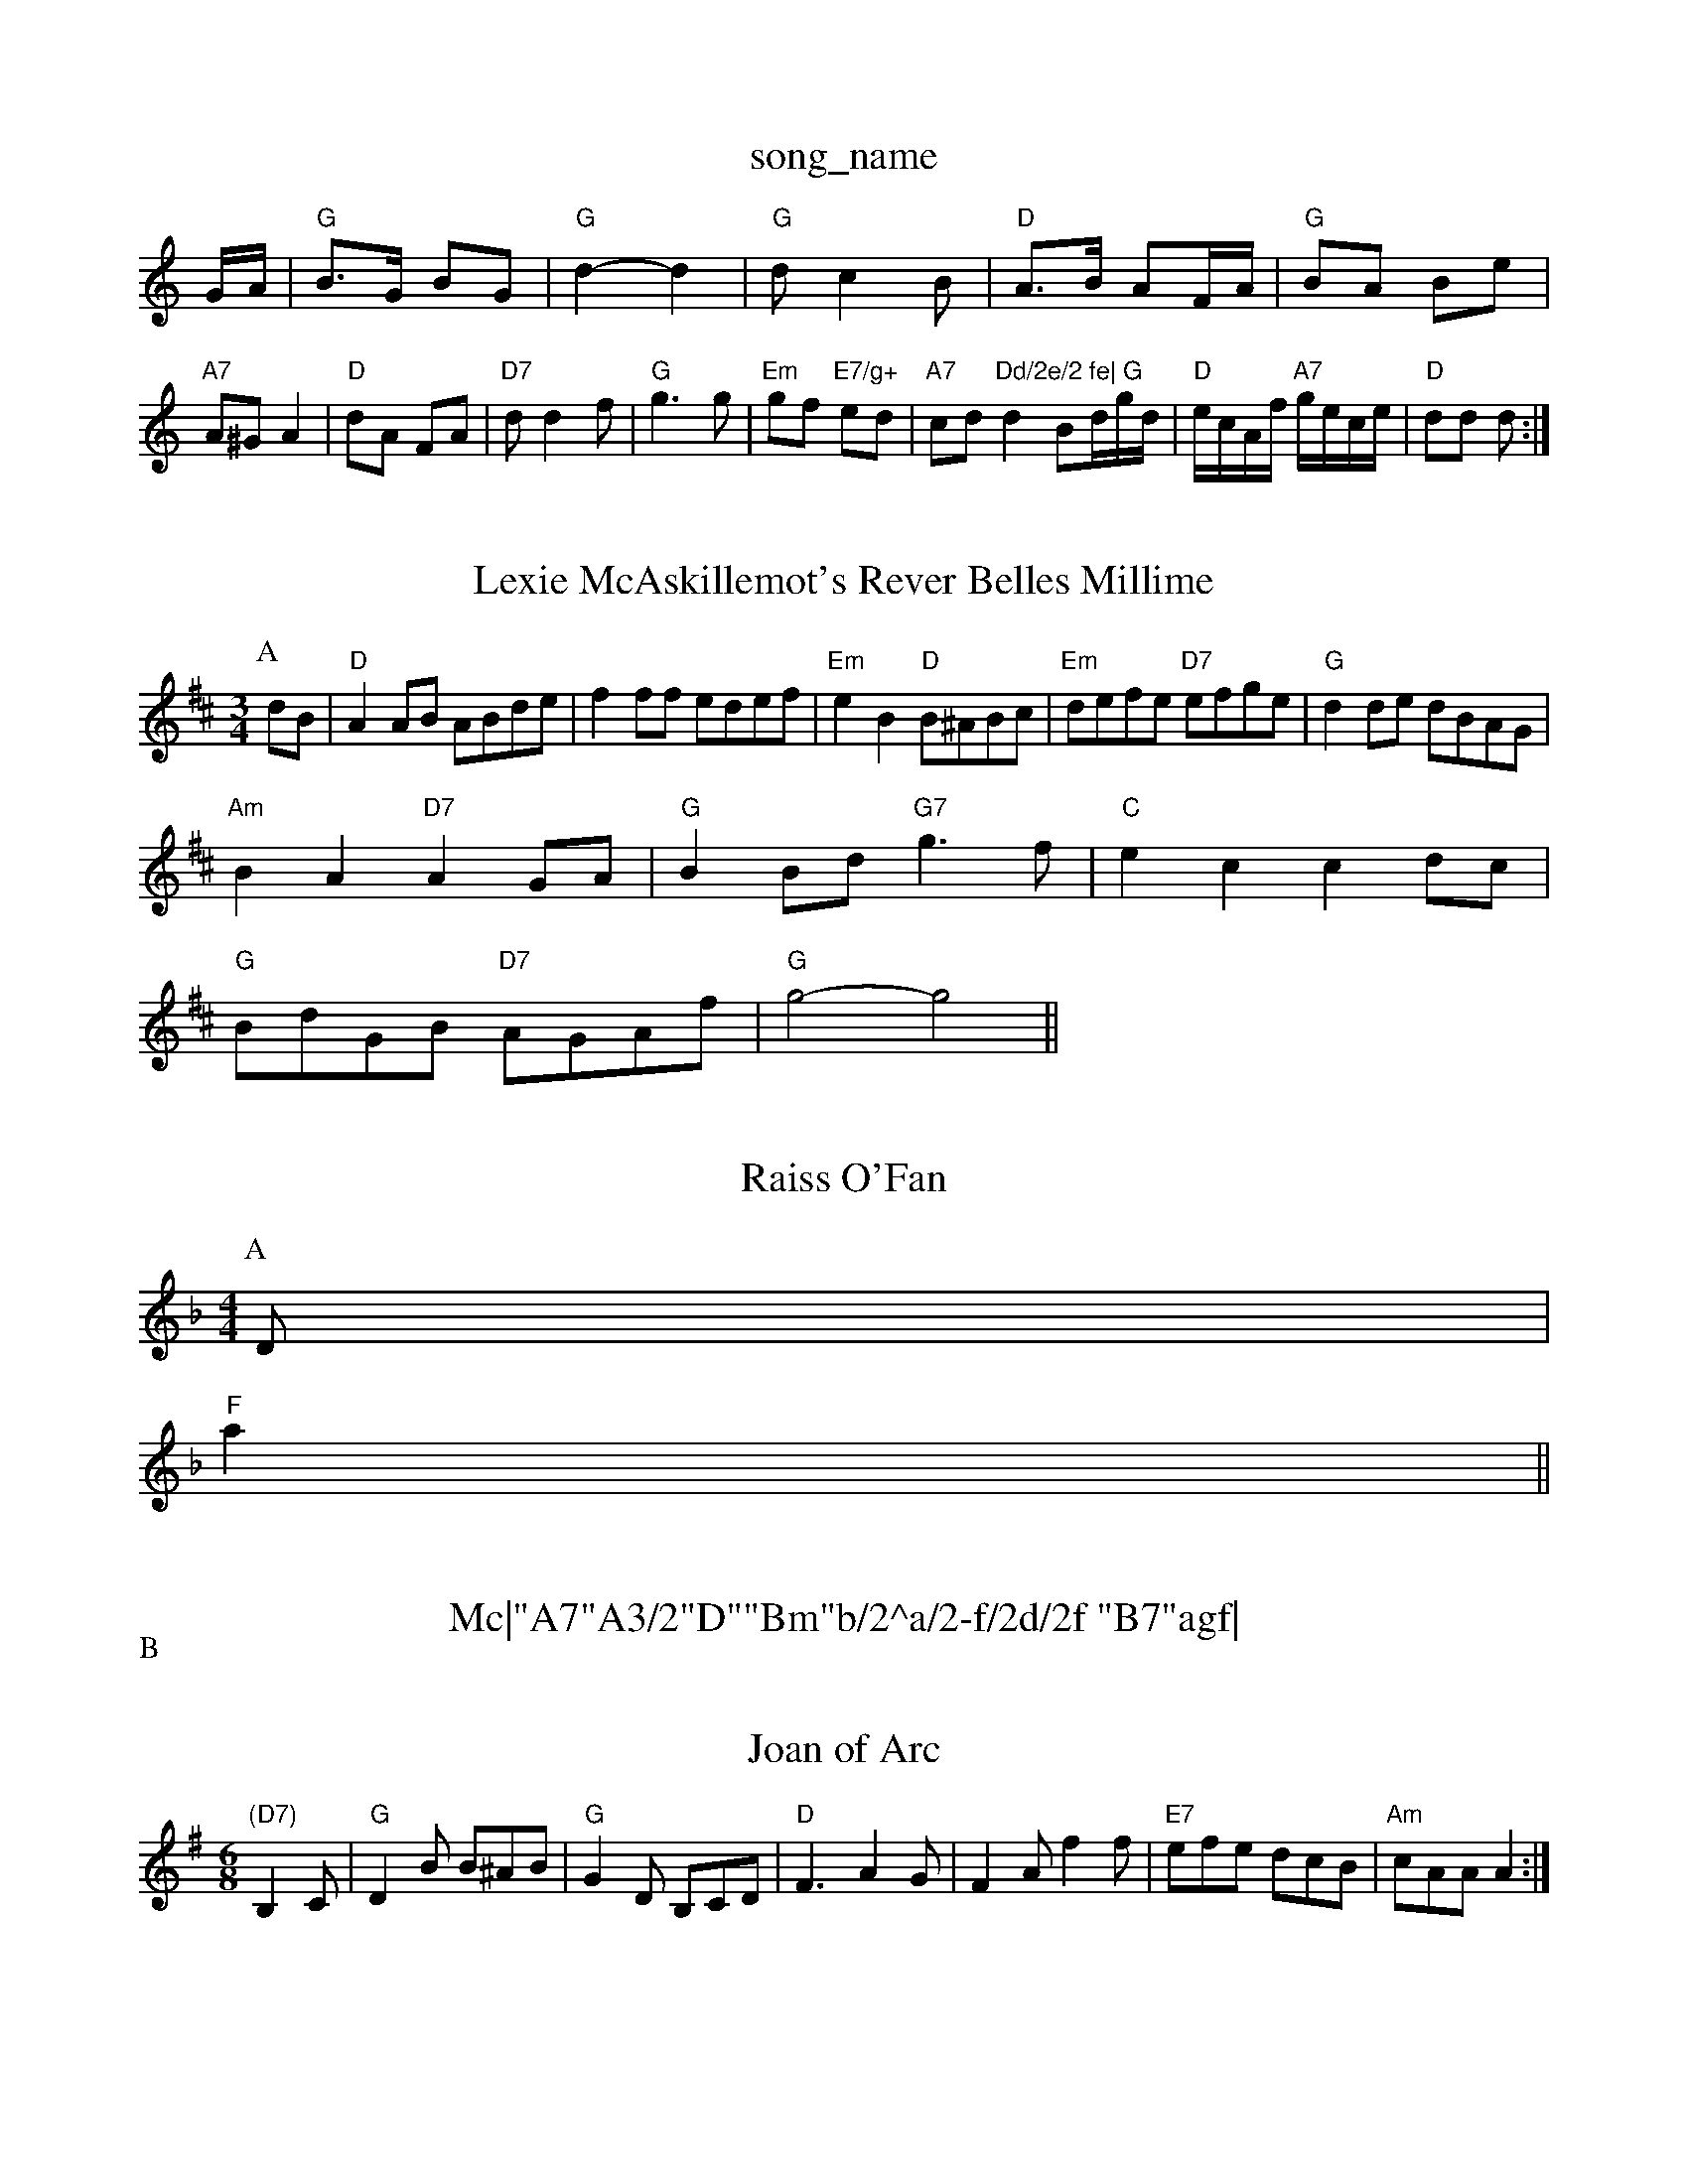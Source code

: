 X: 1
T:song_name
K:C
G/2A/2|"G"B3/2G/2 BG|"G"d2 -d2|"G"dc2B|\
"D"A3/2B/2 AF/2A/2|"G"BA Be|
"A7"A^G A2|"D"dA FA|"D7"dd2f|"G"g3g|"Em"gf "E7/g+"ed|"A7"cd "Dd/2e/2 fe|\
"G"d2 Bd/2g/2d/2|"D"e/2c/2A/2f/2 "A7"g/2e/2c/2e/2|"D"dd d:|
X: 74
T:Lexie McAskillemot's Rever Belles Millime
% Nottingham Music Database
Y:AAB
S:JP/AF 85
M:3/4
L:1/4
K:D
P:A
d/2B/2|"D"AA/2B/2 A/2B/2d/2e/2|ff/2f/2 e/2d/2e/2f/2|"Em"eB "D"B/2^A/2B/2c/2|"Em"d/2e/2f/2e/2 "D7"e/2f/2g/2e/2|\
"G"dd/2e/2 d/2B/2A/2G/2|
"Am"BA "D7"AG/2A/2|"G"BB/2d/2 "G7"g3/2f/2|\
"C"ec cd/2c/2|
"G"B/2d/2G/2B/2 "D7"A/2G/2A/2f/2|"G"g2 -g2||
X: 2
T:Raiss O'Fan
% Nottingham Music Database
S:Mick Peat
N:/f2AABA last time through of Ale
% Nottingham Music Database
S:KCC p22
M:4/4
L:1/8
R:Hornpipe
K:F
P:A
D|
"F"a2||
X: 311
T:Mc|"A7"A3/2"D""Bm"b/2^a/2-f/2d/2f "B7"agf|
"Em"gee efe|"A7"efe ecA|"D"dfa afd|"D"faa "A7"a2A|"D"def "A7"ede|
"D"fgf fed|"D"Adf agf|"Em"efg "A7"a^ga|"D7"a^ga ba^g|"D7"fed cBA|"G"G3 G2G:|
 [2"G"dBG "D"F2E|"D"DFA "G"Bcd|"Am"ecA "G"=GBd|"C"cBc "G"BAG|"F"/2F/2G/2 "D7"A/2c/2B/2A/2|"G"G2 G:|
P:B
d|"G"gf/2e/2 d/2c/2B/2A/2|"Am"GF "D7"D2|
"G"GG "G"ge|"G7"d3/2d/2 eg|"C"ce e/2d/2e/2f/2|"C"ge e/2f/2g/2e/2|"G"d/2B/2g/2B/2nf "D"A/2d/2f/2a/2|"A"g/2d/2c/2B/2 A3/2B/2|\
"A7"A/2c/2e/2g/2 f/2d/2e/2f/2|
"G"g/2f/2g/2a/2 g/2f/2e/2d/2|"C"e/2d/2e/2f/2 gf/2e/2|\
"G"d/2c/2B/2A/2 G/2A/2B/2c/2|
"G"d/2c/2B/2d/2 g3/2f/2|"Am"eA A/2B/2c/2A/2|"Em"GA/2B/2 "Am"c/2B/2A/2G/2|"D7"G2|"Gm"cB/2c/2 "C7"E/2c/2B/2c/2|
"F"c/2d/2c/2A/2 c/2d/2c/2A/2|c/2d/2c/2A/2 c/2d/2c/2A/2\
|"D"dA "G"G3|"D"afd AFA|
"A7"gec Ace|"A7"b2 b^g|"A7"e/2d/2c/2d/2 "Bm"e/2f/2g/2e/2|\
"D"fd/2f/2 d/2f/2d/2f/2|"Em"e/2c/2e/2c/2 g/2f/2e/2g/2|\
"D"f/2e/2d/2f/2 "A"e/2A/2c/2A/2|"D"d"A7"^cz/2c/2 ae|"D7"f/2g/2a/2f/2 d3|"Am"e/2g/2|"D"fag fed|"G"Bdg bge|"A""C"edc "G"BdB:|
"Am"A2B "A7"c2e|"D7"fed cBA|"G"G3 G2d|
"G"g3 g2a|b3 g2f|"A7"e2c A2g|"D7"fef d2c|"D7"fdB AFD|
"Em"EGE "D7"E2D|"G"G2B "D7"d2c|"G"B3 -B2f|"G"B^AB f2B|"D"ABA d2e|fdd d3||
P:B
"Em"efe edB|"D"dBA Am"E2E c2B|
"Am"ABA A2B|"Em"eee "A7"efg|
"D"agf d2d|"C"e2c gfe|"G"d2g B2d|"Am/c"c2B "A7/c+"A2G|"D7"A3 -A2D|
"C"d2^d e3|"D7"f3 e3|"D7"d3 -d3||

X: 94
T:Joan of Arc
% Nottingham Music Database
S:John Jones, via Phil Rowe
M:6/8
K:G
"(D7)"B,2C |"G"D2B B^AB|"G"G2D B,CD|"D"F3 -A2G|F2A f2f|"E7"efe dcB|"Am"cAA A2:|
X: 331
T:Whitby Wife
% Nottingham Music Database
Y:AAB
S:Jimmy MacKay, via EF
Y:AB
M:6/8
K:D
P:A
A/2G/2|"D"G3 |:A|"D"fga agf|"A7"ecA ecA|"G"Bcd "A7"ecA|"G"gba "A7"gfe|"D"afd "A7"gec|"D"d3 d2:|

X: 112
T:Lively Tim
% Nottingham Music Database
S:Trad, arr Phil Rowe
M:6/8
K:G
D|"G"G2G "D7"FGA|"G"G2G G3|"G"B2B "D7"ABc|"G"B3 -B3|"D"A3 -A3 B2c|"G"d2b/2|"D"aa/2f/2 aa/2f/2|a/2b/2a/2f/2 dd|
"D"f/2a/2a/2e/2 f/2e/2d/2e/2|\
"Em"f/2e/2d/2B/2 "D"A/2=G/2A/2F/2|"A7"EA/2B/2 c/2B/2A/2G/2|
"D"FA df|"Em"eg "A7"cf/2e/2|"D"d2 A2|"D7"F3/2F/2 GA|"G"Bd2B|\
"D"Ad "A"c/2d/2e|"D"d4-|d2 "E7"ed||
"A"cc "F#m"c/2B/2A/2G/2|"Bm"F/2E/2F/2G/2 "E7"F/2A/2^d/2e/2|"F#7"f/2e/2d/2c/2 e2|"Bm"B3B:F
Y:AABBABB
S:A/2f/2d/2B/2d/2 AF/2G/2|"D"Af/2e/2 dF/2A/2|"A"Ge/2d/2 c/2A/2c/2e/2|"D"d/2c/2d/2